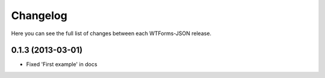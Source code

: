 Changelog
---------

Here you can see the full list of changes between each WTForms-JSON release.


0.1.3 (2013-03-01)
^^^^^^^^^^^^^^^^^^

- Fixed 'First example' in docs
